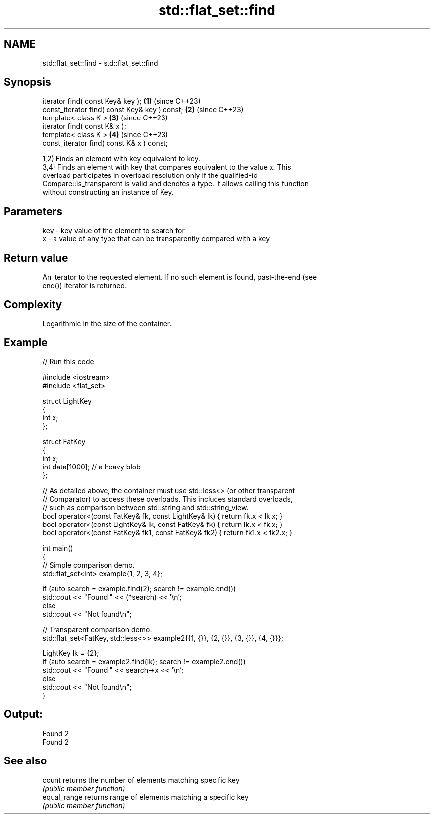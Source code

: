 .TH std::flat_set::find 3 "2024.06.10" "http://cppreference.com" "C++ Standard Libary"
.SH NAME
std::flat_set::find \- std::flat_set::find

.SH Synopsis
   iterator find( const Key& key );             \fB(1)\fP (since C++23)
   const_iterator find( const Key& key ) const; \fB(2)\fP (since C++23)
   template< class K >                          \fB(3)\fP (since C++23)
   iterator find( const K& x );
   template< class K >                          \fB(4)\fP (since C++23)
   const_iterator find( const K& x ) const;

   1,2) Finds an element with key equivalent to key.
   3,4) Finds an element with key that compares equivalent to the value x. This
   overload participates in overload resolution only if the qualified-id
   Compare::is_transparent is valid and denotes a type. It allows calling this function
   without constructing an instance of Key.

.SH Parameters

   key - key value of the element to search for
   x   - a value of any type that can be transparently compared with a key

.SH Return value

   An iterator to the requested element. If no such element is found, past-the-end (see
   end()) iterator is returned.

.SH Complexity

   Logarithmic in the size of the container.

.SH Example


// Run this code

 #include <iostream>
 #include <flat_set>

 struct LightKey
 {
     int x;
 };

 struct FatKey
 {
     int x;
     int data[1000]; // a heavy blob
 };

 // As detailed above, the container must use std::less<> (or other transparent
 // Comparator) to access these overloads. This includes standard overloads,
 // such as comparison between std::string and std::string_view.
 bool operator<(const FatKey& fk, const LightKey& lk) { return fk.x < lk.x; }
 bool operator<(const LightKey& lk, const FatKey& fk) { return lk.x < fk.x; }
 bool operator<(const FatKey& fk1, const FatKey& fk2) { return fk1.x < fk2.x; }

 int main()
 {
     // Simple comparison demo.
     std::flat_set<int> example{1, 2, 3, 4};

     if (auto search = example.find(2); search != example.end())
         std::cout << "Found " << (*search) << '\\n';
     else
         std::cout << "Not found\\n";

     // Transparent comparison demo.
     std::flat_set<FatKey, std::less<>> example2{{1, {}}, {2, {}}, {3, {}}, {4, {}}};

     LightKey lk = {2};
     if (auto search = example2.find(lk); search != example2.end())
         std::cout << "Found " << search->x << '\\n';
     else
         std::cout << "Not found\\n";
 }

.SH Output:

 Found 2
 Found 2

.SH See also

   count       returns the number of elements matching specific key
               \fI(public member function)\fP
   equal_range returns range of elements matching a specific key
               \fI(public member function)\fP
